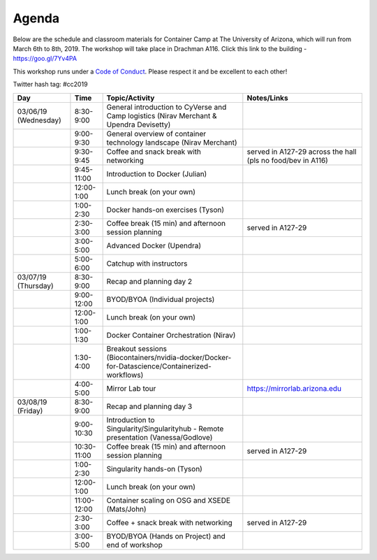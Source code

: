 **Agenda**
==========

Below are the schedule and classroom materials for Container Camp at The University of Arizona, which will run from March 6th to 8th, 2019. The workshop will take place in Drachman A116. Click this link to the building - https://goo.gl/7Yv4PA 

This workshop runs under a `Code of Conduct <../getting_started/main.html>`_. Please respect it and be excellent to each other!

Twitter hash tag: #cc2019

.. list-table::
    :header-rows: 1

    * - Day
      - Time
      - Topic/Activity
      - Notes/Links
    * - 03/06/19 (Wednesday)
      - 8:30-9:00
      - General introduction to CyVerse and Camp logistics (Nirav Merchant & Upendra Devisetty)
      -
    * - 
      - 9:00-9:30
      - General overview of container technology landscape (Nirav Merchant)
      -
    * - 
      - 9:30-9:45
      - Coffee and snack break with networking
      - served in A127-29 across the hall (pls no food/bev in A116)
    * - 
      - 9:45-11:00
      - Introduction to Docker (Julian)
      -
    * -
      - 12:00-1:00
      - Lunch break (on your own)
      -
    * - 
      - 1:00-2:30
      - Docker hands-on exercises (Tyson)
      -
    * - 
      - 2:30-3:00
      - Coffee break (15 min) and afternoon session planning
      - served in A127-29
    * - 
      - 3:00-5:00
      - Advanced Docker (Upendra)
      -
    * - 
      - 5:00-6:00
      - Catchup with instructors
      - 
    * - 03/07/19 (Thursday)
      - 8:30-9:00
      - Recap and planning day 2
      -
    * -
      - 9:00-12:00
      - BYOD/BYOA (Individual projects)
      -
    * -
      - 12:00-1:00
      - Lunch break (on your own)
      -
    * - 
      - 1:00-1:30
      - Docker Container Orchestration (Nirav)
      -
    * - 
      - 1:30-4:00
      - Breakout sessions (Biocontainers/nvidia-docker/Docker-for-Datascience/Containerized-workflows)
      -
    * - 
      - 4:00-5:00
      - Mirror Lab tour
      - https://mirrorlab.arizona.edu
    * - 03/08/19 (Friday)
      - 8:30-9:00
      - Recap and planning day 3
      -
    * -
      - 9:00-10:30
      - Introduction to Singularity/Singularityhub - Remote presentation (Vanessa/Godlove)
      -
    * -
      - 10:30-11:00
      - Coffee break (15 min) and afternoon session planning
      - served in A127-29
    * - 
      - 1:00-2:30
      - Singularity hands-on (Tyson)
      -
    * - 
      - 12:00-1:00
      - Lunch break (on your own)
      - 
    * - 
      - 11:00-12:00 
      - Container scaling on OSG and XSEDE (Mats/John)
      -
    * - 
      - 2:30-3:00
      - Coffee + snack break with networking
      - served in A127-29
    * - 
      - 3:00-5:00
      - BYOD/BYOA (Hands on Project) and end of workshop
      -
